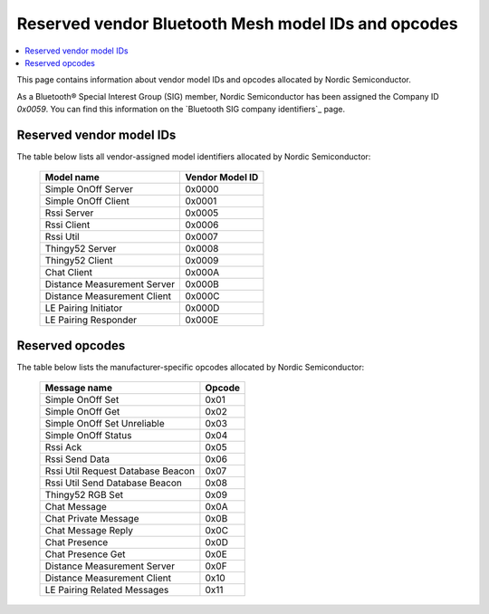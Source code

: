 .. _bt_mesh_ug_reserved_ids:

Reserved vendor Bluetooth Mesh model IDs and opcodes
####################################################

.. contents::
   :local:
   :depth: 2

This page contains information about vendor model IDs and opcodes allocated by Nordic Semiconductor.

As a Bluetooth® Special Interest Group (SIG) member, Nordic Semiconductor has been assigned the Company ID *0x0059*.
You can find this information on the `Bluetooth SIG company identifiers`_ page.

Reserved vendor model IDs
*************************

The table below lists all vendor-assigned model identifiers allocated by Nordic Semiconductor:

   +-----------------------------+-----------------+
   | Model name                  | Vendor Model ID |
   +=============================+=================+
   | Simple OnOff Server         | 0x0000          |
   +-----------------------------+-----------------+
   | Simple OnOff Client         | 0x0001          |
   +-----------------------------+-----------------+
   | Rssi Server                 | 0x0005          |
   +-----------------------------+-----------------+
   | Rssi Client                 | 0x0006          |
   +-----------------------------+-----------------+
   | Rssi Util                   | 0x0007          |
   +-----------------------------+-----------------+
   | Thingy52 Server             | 0x0008          |
   +-----------------------------+-----------------+
   | Thingy52 Client             | 0x0009          |
   +-----------------------------+-----------------+
   | Chat Client                 | 0x000A          |
   +-----------------------------+-----------------+
   | Distance Measurement Server | 0x000B          |
   +-----------------------------+-----------------+
   | Distance Measurement Client | 0x000C          |
   +-----------------------------+-----------------+
   | LE Pairing Initiator        | 0x000D          |
   +-----------------------------+-----------------+
   | LE Pairing Responder        | 0x000E          |
   +-----------------------------+-----------------+

Reserved opcodes
****************

The table below lists the manufacturer-specific opcodes allocated by Nordic Semiconductor:

   +-----------------------------------+--------+
   | Message name                      | Opcode |
   +===================================+========+
   | Simple OnOff Set                  | 0x01   |
   +-----------------------------------+--------+
   | Simple OnOff Get                  | 0x02   |
   +-----------------------------------+--------+
   | Simple OnOff Set Unreliable       | 0x03   |
   +-----------------------------------+--------+
   | Simple OnOff Status               | 0x04   |
   +-----------------------------------+--------+
   | Rssi Ack                          | 0x05   |
   +-----------------------------------+--------+
   | Rssi Send Data                    | 0x06   |
   +-----------------------------------+--------+
   | Rssi Util Request Database Beacon | 0x07   |
   +-----------------------------------+--------+
   | Rssi Util Send Database Beacon    | 0x08   |
   +-----------------------------------+--------+
   | Thingy52 RGB Set                  | 0x09   |
   +-----------------------------------+--------+
   | Chat Message                      | 0x0A   |
   +-----------------------------------+--------+
   | Chat Private Message              | 0x0B   |
   +-----------------------------------+--------+
   | Chat Message Reply                | 0x0C   |
   +-----------------------------------+--------+
   | Chat Presence                     | 0x0D   |
   +-----------------------------------+--------+
   | Chat Presence Get                 | 0x0E   |
   +-----------------------------------+--------+
   | Distance Measurement Server       | 0x0F   |
   +-----------------------------------+--------+
   | Distance Measurement Client       | 0x10   |
   +-----------------------------------+--------+
   | LE Pairing Related Messages       | 0x11   |
   +-----------------------------------+--------+
